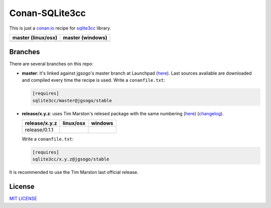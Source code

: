 Conan-SQLite3cc
===============

This is just a `conan.io  <http://conan.io>`__ recipe for `sqlite3cc <http://ed.am/dev/sqlite3cc>`__ library.

+------------------------+----------------------+
| **master (linux/osx)** | **master (windows)** |
+========================+======================+
| |Build travis|         | |Build appveyor|     |
+------------------------+----------------------+

.. |Build travis| image:: https://travis-ci.org/jgsogo/conan-sqlite3cc.svg?branch=master
   :target: https://travis-ci.org/jgsogo/conan-sqlite3cc
.. |Build appveyor| image:: https://ci.appveyor.com/api/projects/status/ppgdurgjt3jqfrpj/branch/master?svg=true
   :target: https://ci.appveyor.com/project/jgsogo/conan-sqlite3cc/branch/master


Branches
--------

There are several branches on this repo:

* **master**: it's linked against jgsogo's master branch at Launchpad (`here <https://code.launchpad.net/~jgsogo/sqlite3cc/master>`__). Last sources available are downloaded and compiled every time the recipe is used.
  Write a ``conanfile.txt``:

  .. code-block::

     [requires]
     sqlite3cc/master@jgsogo/stable
 
* **release/x.y.z**: uses Tim Marston's relesed package with the same numbering (`here <http://ed.am/dev/sqlite3cc>`__) (`changelog <http://ed.am/dev/sqlite3cc/NEWS>`__).
 
  +----------------------+------------------------+--------------------------+
  | **release/x.y.z**    | **linux/osx**          | **windows**              |
  +======================+========================+==========================+
  | release/0.1.1        | |travis release/0.1.1| | |appveyor release/0.1.1| |
  +----------------------+------------------------+--------------------------+
 
  Write a ``conanfile.txt``:
 
  .. code-block::
 
     [requires]
     sqlite3cc/x.y.z@jgsogo/stable

It is recommended to use the Tim Marston last official release.


.. |travis release/0.1.1| image:: https://travis-ci.org/jgsogo/conan-sqlite3cc.svg?branch=release%2F0.1.1
   :target: https://travis-ci.org/jgsogo/conan-sqlite3cc/branches
.. |appveyor release/0.1.1| image:: https://ci.appveyor.com/api/projects/status/ppgdurgjt3jqfrpj/branch/release/0.1.1?svg=true
   :target: https://ci.appveyor.com/project/jgsogo/conan-sqlite3cc/history


License
-------

`MIT LICENSE <./LICENSE>`__
 
